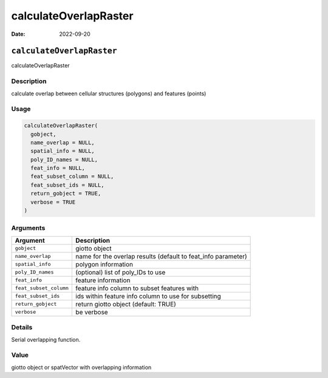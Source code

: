 ======================
calculateOverlapRaster
======================

:Date: 2022-09-20

``calculateOverlapRaster``
==========================

calculateOverlapRaster

Description
-----------

calculate overlap between cellular structures (polygons) and features
(points)

Usage
-----

.. code:: r

   calculateOverlapRaster(
     gobject,
     name_overlap = NULL,
     spatial_info = NULL,
     poly_ID_names = NULL,
     feat_info = NULL,
     feat_subset_column = NULL,
     feat_subset_ids = NULL,
     return_gobject = TRUE,
     verbose = TRUE
   )

Arguments
---------

+-------------------------------+--------------------------------------+
| Argument                      | Description                          |
+===============================+======================================+
| ``gobject``                   | giotto object                        |
+-------------------------------+--------------------------------------+
| ``name_overlap``              | name for the overlap results         |
|                               | (default to feat_info parameter)     |
+-------------------------------+--------------------------------------+
| ``spatial_info``              | polygon information                  |
+-------------------------------+--------------------------------------+
| ``poly_ID_names``             | (optional) list of poly_IDs to use   |
+-------------------------------+--------------------------------------+
| ``feat_info``                 | feature information                  |
+-------------------------------+--------------------------------------+
| ``feat_subset_column``        | feature info column to subset        |
|                               | features with                        |
+-------------------------------+--------------------------------------+
| ``feat_subset_ids``           | ids within feature info column to    |
|                               | use for subsetting                   |
+-------------------------------+--------------------------------------+
| ``return_gobject``            | return giotto object (default: TRUE) |
+-------------------------------+--------------------------------------+
| ``verbose``                   | be verbose                           |
+-------------------------------+--------------------------------------+

Details
-------

Serial overlapping function.

Value
-----

giotto object or spatVector with overlapping information
